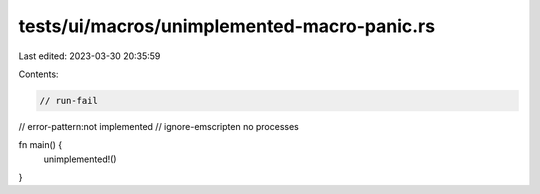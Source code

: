 tests/ui/macros/unimplemented-macro-panic.rs
============================================

Last edited: 2023-03-30 20:35:59

Contents:

.. code-block:: rs

    // run-fail
// error-pattern:not implemented
// ignore-emscripten no processes

fn main() {
    unimplemented!()
}


